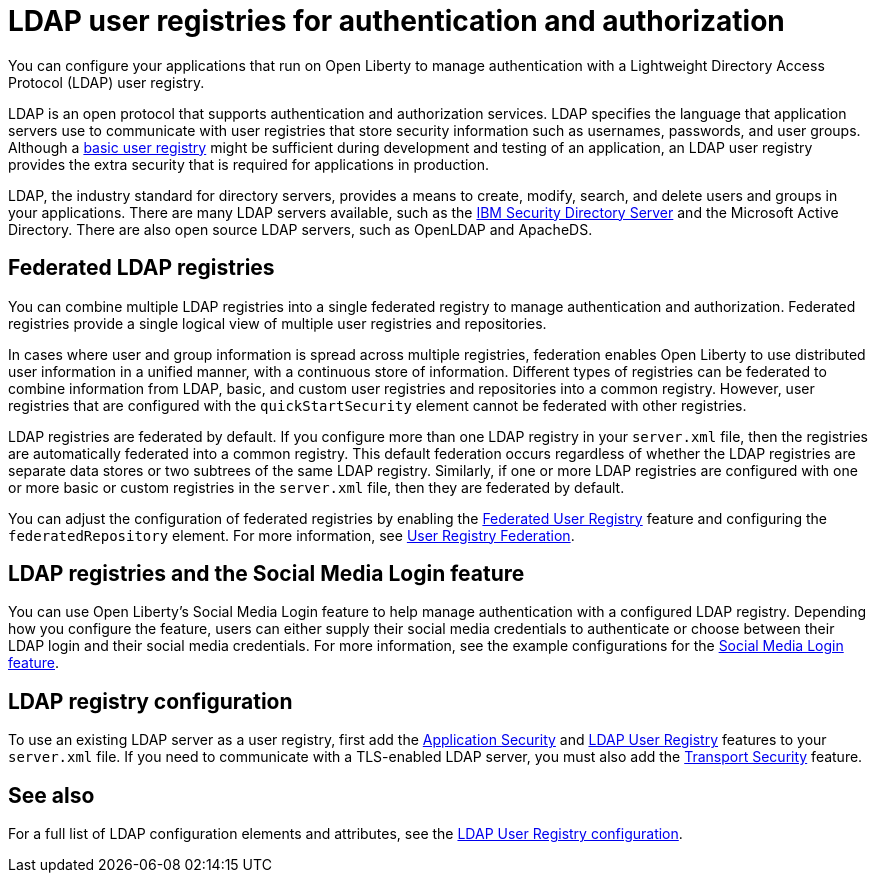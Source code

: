 // Copyright (c) 2020 IBM Corporation and others.
// Licensed under Creative Commons Attribution-NoDerivatives
// 4.0 International (CC BY-ND 4.0)
//   https://creativecommons.org/licenses/by-nd/4.0/
//
// Contributors:
//     IBM Corporation
//
:page-description: You can configure your applications that run on Open Liberty to manage authentication with a Lightweight Directory Access Protocol (LDAP) user registry.
:page-layout: general-reference
:seo-title: Configuring an LDAP user registry for authentication and authorization
:seo-description: You can configure your applications that run on Open Liberty to manage authentication with a Lightweight Directory Access Protocol (LDAP) user registry.
:page-layout: general-reference
:page-type: general
= LDAP user registries for authentication and authorization

You can configure your applications that run on Open Liberty to manage authentication with a Lightweight Directory Access Protocol (LDAP) user registry.

LDAP is an open protocol that supports authentication and authorization services.
LDAP specifies the language that application servers use to communicate with user registries that store security information such as usernames, passwords, and user groups.
Although a link:/docs/ref/general/#basic-registry.html[basic user registry] might be sufficient during development and testing of an application, an LDAP user registry provides the extra security that is required for applications in production.

LDAP, the industry standard for directory servers, provides a means to create, modify, search, and delete users and groups in your applications.
There are many LDAP servers available, such as the link:https://www.ibm.com/support/knowledgecenter/SSVJJU_6.4.0/com.ibm.IBMDS.doc_6.4/c_po_SDS_overview.html[IBM Security Directory Server] and the Microsoft Active Directory.
There are also open source LDAP servers, such as OpenLDAP and ApacheDS.

== Federated LDAP registries

You can combine multiple LDAP registries into a single federated registry to manage authentication and authorization.
Federated registries provide a single logical view of multiple user registries and repositories.

In cases where user and group information is spread across multiple registries, federation enables Open Liberty to use distributed user information in a unified manner, with a continuous store of information.
Different types of registries can be federated to combine information from LDAP, basic, and custom user registries and repositories into a common registry. However, user registries that are configured with the `quickStartSecurity` element cannot be federated with other registries.

LDAP registries are federated by default.
If you configure more than one LDAP registry in your `server.xml` file, then the registries are automatically federated into a common registry.
This default federation occurs regardless of whether the LDAP registries are separate data stores or two subtrees of the same LDAP registry.
Similarly, if one or more LDAP registries are configured with one or more basic or custom registries in the `server.xml` file, then they are federated by default.

You can adjust the configuration of federated registries by enabling the link:/docs/ref/feature/#federatedRegistry-1.0.html[Federated User Registry] feature and configuring the `federatedRepository` element.
For more information, see link:/docs/ref/config/#federatedRepository.html[User Registry Federation].

== LDAP registries and the Social Media Login feature

You can use Open Liberty's Social Media Login feature to help manage authentication with a configured LDAP registry.
Depending how you configure the feature, users can either supply their social media credentials to authenticate or choose between their LDAP login and their social media credentials.
For more information, see the example configurations for the link:/docs/ref/feature/#socialLogin-1.0.html[Social Media Login feature].

== LDAP registry configuration

To use an existing LDAP server as a user registry, first add the link:/docs/ref/feature/#appSecurity-3.0.html[Application Security] and link:/docs/ref/feature/#ldapRegistry.html[LDAP User Registry] features to your `server.xml` file.
If you need to communicate with a TLS-enabled LDAP server, you must also add the link:/docs/ref/feature/#transportSecurity.html[Transport Security] feature.

== See also

For a full list of LDAP configuration elements and attributes, see the link:/docs/ref/config/#ldapRegistry.html[LDAP User Registry configuration].
